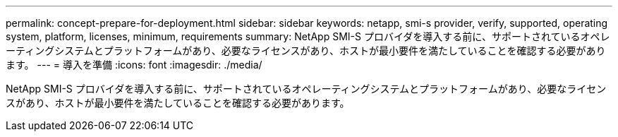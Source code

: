 ---
permalink: concept-prepare-for-deployment.html 
sidebar: sidebar 
keywords: netapp, smi-s provider, verify, supported, operating system, platform, licenses, minimum, requirements 
summary: NetApp SMI-S プロバイダを導入する前に、サポートされているオペレーティングシステムとプラットフォームがあり、必要なライセンスがあり、ホストが最小要件を満たしていることを確認する必要があります。 
---
= 導入を準備
:icons: font
:imagesdir: ./media/


[role="lead"]
NetApp SMI-S プロバイダを導入する前に、サポートされているオペレーティングシステムとプラットフォームがあり、必要なライセンスがあり、ホストが最小要件を満たしていることを確認する必要があります。
